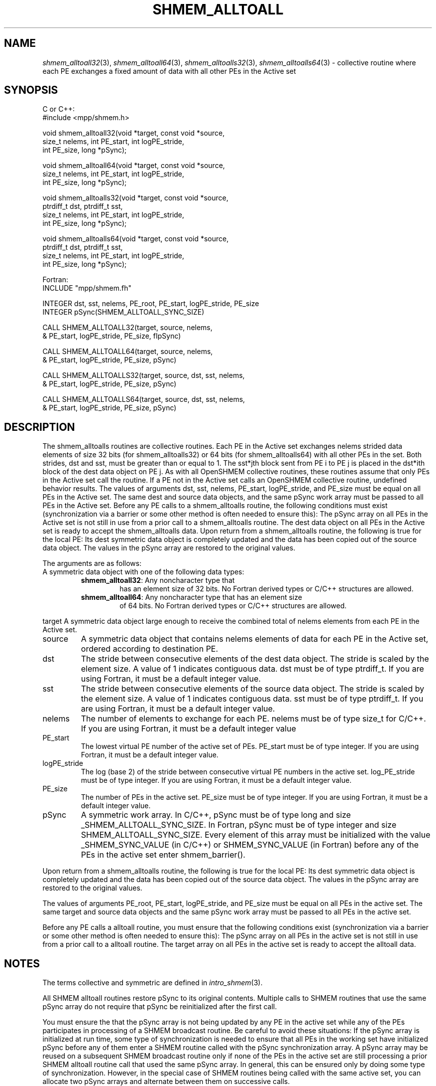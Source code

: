 .\" -*- nroff -*-
.\" Copyright (c) 2016      Mellanox Technologies, Inc.
.\" $COPYRIGHT$
.de Vb
.ft CW
.nf
..
.de Ve
.ft R

.fi
..
.TH "SHMEM\\_ALLTOALL" "3" "Sep 30, 2021" "5.0.0rc1" "Open MPI"
.SH NAME

\fIshmem_alltoall32\fP(3),
\fIshmem_alltoall64\fP(3),
\fIshmem_alltoalls32\fP(3),
\fIshmem_alltoalls64\fP(3)
\- collective routine where each PE exchanges a fixed amount of data with all
other PEs in the Active set
.SH SYNOPSIS

C or C++:
.Vb
#include <mpp/shmem.h>

void shmem_alltoall32(void *target, const void *source,
  size_t nelems, int PE_start, int logPE_stride,
  int PE_size, long *pSync);

void shmem_alltoall64(void *target, const void *source,
  size_t nelems, int PE_start, int logPE_stride,
  int PE_size, long *pSync);

void shmem_alltoalls32(void *target, const void *source,
  ptrdiff_t dst, ptrdiff_t sst,
  size_t nelems, int PE_start, int logPE_stride,
  int PE_size, long *pSync);

void shmem_alltoalls64(void *target, const void *source,
  ptrdiff_t dst, ptrdiff_t sst,
  size_t nelems, int PE_start, int logPE_stride,
  int PE_size, long *pSync);
.Ve
Fortran:
.Vb
INCLUDE "mpp/shmem.fh"

INTEGER dst, sst, nelems, PE_root, PE_start, logPE_stride, PE_size
INTEGER pSync(SHMEM_ALLTOALL_SYNC_SIZE)

CALL SHMEM_ALLTOALL32(target, source, nelems,
& PE_start, logPE_stride, PE_size, fIpSync)

CALL SHMEM_ALLTOALL64(target, source, nelems,
& PE_start, logPE_stride, PE_size, pSync)

CALL SHMEM_ALLTOALLS32(target, source, dst, sst, nelems,
& PE_start, logPE_stride, PE_size, pSync)

CALL SHMEM_ALLTOALLS64(target, source, dst, sst, nelems,
& PE_start, logPE_stride, PE_size, pSync)
.Ve
.SH DESCRIPTION

.PP
The shmem_alltoalls routines are collective routines. Each PE in the Active set exchanges nelems strided
data elements of size 32 bits (for shmem_alltoalls32) or 64 bits (for shmem_alltoalls64) with all other PEs
in the set. Both strides, dst and sst, must be greater than or equal to 1. The sst*jth block sent from PE i to
PE j is placed in the dst*ith block of the dest data object on PE j.
As with all OpenSHMEM collective routines, these routines assume that only PEs in the Active set call the
routine. If a PE not in the Active set calls an OpenSHMEM collective routine, undefined behavior results.
The values of arguments dst, sst, nelems, PE_start, logPE_stride, and PE_size must be equal on all PEs in
the Active set. The same dest and source data objects, and the same pSync work array must be passed to all
PEs in the Active set.
Before any PE calls to a shmem_alltoalls routine, the following conditions must exist (synchronization via
a barrier or some other method is often needed to ensure this): The pSync array on all PEs in the Active set
is not still in use from a prior call to a shmem_alltoalls routine. The dest data object on all PEs in the
Active set is ready to accept the shmem_alltoalls data.
Upon return from a shmem_alltoalls routine, the following is true for the local PE: Its dest symmetric data
object is completely updated and the data has been copied out of the source data object. The values in the
pSync array are restored to the original values.
.PP
The arguments are as follows:
.TP
A symmetric data object with one of the following data types:
.RS
.TP
\fBshmem_alltoall32\fP: Any noncharacter type that
has an element size of 32 bits. No Fortran derived types or C/C++ structures are allowed.
.TP
\fBshmem_alltoall64\fP: Any noncharacter type that has an element size
of 64 bits. No Fortran derived types or C/C++ structures are allowed.
.RE
.RS
.PP
.RE
target
A symmetric data object large enough to receive the combined total of
nelems elements from each PE in the Active set.
.TP
source
A symmetric data object that contains nelems elements of data for each
PE in the Active set, ordered according to destination PE.
.TP
dst
The stride between consecutive elements of the dest data object. The
stride is scaled by the element size. A value of 1 indicates contiguous
data. dst must be of type ptrdiff_t. If you are using Fortran, it must be
a default integer value.
.TP
sst
The stride between consecutive elements of the source data object. The
stride is scaled by the element size. A value of 1 indicates contiguous
data. sst must be of type ptrdiff_t. If you are using Fortran, it must be a
default integer value.
.TP
nelems
The number of elements to exchange for each PE. nelems must be of
type size_t for C/C++. If you are using Fortran, it must be a default
integer value
.TP
PE_start
The lowest virtual PE number of the active set of PEs. PE_start must be of
type integer. If you are using Fortran, it must be a default integer value.
.TP
logPE_stride
The log (base 2) of the stride between consecutive virtual PE numbers in
the active set. log_PE_stride must be of type integer. If you are using Fortran, it must be a
default integer value.
.TP
PE_size
The number of PEs in the active set. PE_size must be of type integer. If you
are using Fortran, it must be a default integer value.
.PP
.TP
pSync
A symmetric work array. In C/C++, pSync must be of type long and size
_SHMEM_ALLTOALL_SYNC_SIZE.
In Fortran, pSync must be of type integer and size SHMEM_ALLTOALL_SYNC_SIZE. Every
element of this array must be initialized with the value _SHMEM_SYNC_VALUE (in C/C++)
or SHMEM_SYNC_VALUE (in Fortran) before any of the PEs in the active set enter
shmem_barrier().
.PP
Upon return from a shmem_alltoalls routine, the following is true for the local PE: Its dest
symmetric data object is completely updated and the data has been copied out of the source 
data object. The values in the pSync array are restored to the original values.
.PP
The values of arguments PE_root, PE_start, logPE_stride, and PE_size must be equal on
all PEs in the active set. The same target and source data objects and the same pSync work
array must be passed to all PEs in the active set.
.PP
Before any PE calls a alltoall routine, you must ensure that the following conditions exist
(synchronization via a barrier or some other method is often needed to ensure this): The
pSync array on all PEs in the active set is not still in use from a prior call to a alltoall
routine. The target array on all PEs in the active set is ready to accept the alltoall data.
.SH NOTES

The terms collective and symmetric are defined in \fIintro_shmem\fP(3)\&.
.PP
All SHMEM alltoall routines restore pSync to its original contents. Multiple calls to SHMEM
routines that use the same pSync array do not require that pSync be reinitialized after the
first call.
.PP
You must ensure the that the pSync array is not being updated by any PE in the active set
while any of the PEs participates in processing of a SHMEM broadcast routine. Be careful to
avoid these situations: If the pSync array is initialized at run time, some type of
synchronization is needed to ensure that all PEs in the working set have initialized pSync
before any of them enter a SHMEM routine called with the pSync synchronization array. A
pSync array may be reused on a subsequent SHMEM broadcast routine only if none of the PEs
in the active set are still processing a prior SHMEM alltoall routine call that used the same
pSync array. In general, this can be ensured only by doing some type of synchronization.
However, in the special case of SHMEM routines being called with the same active set, you
can allocate two pSync arrays and alternate between them on successive calls.
.PP
.SH EXAMPLES

.PP
C/C++ example:
.Vb
#include <shmem.h>
#include <stdio.h>
long pSync[SHMEM_ALLTOALL_SYNC_SIZE];
int main(void)
{
int64_t *source, *dest;
int i, count, pe;
shmem_init();
count = 2;
dest = (int64_t*) shmem_malloc(count * shmem_n_pes() * sizeof(int64_t));
source = (int64_t*) shmem_malloc(count * shmem_n_pes() * sizeof(int64_t));
/* assign source values */
for (pe=0; pe <shmem_n_pes(); pe++){
for (i=0; i<count; i++){
source[(pe*count)+i] = shmem_my_pe() + pe;
dest[(pe*count)+i] = 9999;
}
}
for (i=0; i< SHMEM_ALLTOALLS_SYNC_SIZE; i++) {
pSync[i] = SHMEM_SYNC_VALUE;
}
/* wait for all PEs to initialize pSync */
shmem_barrier_all();
/* alltoalls on all PES */
shmem_alltoalls64(dest, source, 1, 1, count, 0, 0, shmem_n_pes(), pSync);
/* verify results */
for (pe=0; pe<shmem_n_pes(); pe++) {
for (i=0; i<count; i++){
if (dest[(pe*count)+i] != shmem_my_pe() + pe) {
printf("[%d] ERROR: dest[%d]=%ld, should be %d\n",
shmem_my_pe(),(pe*count)+i,dest[(pe*count)+i],
shmem_n_pes() + pe);
}
}
}
shmem_barrier_all();
shmem_free(dest);
shmem_free(source);
shmem_finalize();
return 0;
}
.PP
.SH SEE ALSO

\fIintro_shmem\fP(3)
